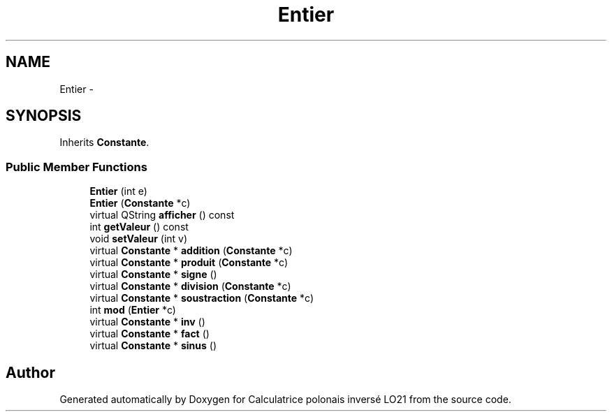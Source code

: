 .TH "Entier" 3 "Thu Jun 7 2012" "Calculatrice polonais inversé LO21" \" -*- nroff -*-
.ad l
.nh
.SH NAME
Entier \- 
.SH SYNOPSIS
.br
.PP
.PP
Inherits \fBConstante\fP\&.
.SS "Public Member Functions"

.in +1c
.ti -1c
.RI "\fBEntier\fP (int e)"
.br
.ti -1c
.RI "\fBEntier\fP (\fBConstante\fP *c)"
.br
.ti -1c
.RI "virtual QString \fBafficher\fP () const "
.br
.ti -1c
.RI "int \fBgetValeur\fP () const "
.br
.ti -1c
.RI "void \fBsetValeur\fP (int v)"
.br
.ti -1c
.RI "virtual \fBConstante\fP * \fBaddition\fP (\fBConstante\fP *c)"
.br
.ti -1c
.RI "virtual \fBConstante\fP * \fBproduit\fP (\fBConstante\fP *c)"
.br
.ti -1c
.RI "virtual \fBConstante\fP * \fBsigne\fP ()"
.br
.ti -1c
.RI "virtual \fBConstante\fP * \fBdivision\fP (\fBConstante\fP *c)"
.br
.ti -1c
.RI "virtual \fBConstante\fP * \fBsoustraction\fP (\fBConstante\fP *c)"
.br
.ti -1c
.RI "int \fBmod\fP (\fBEntier\fP *c)"
.br
.ti -1c
.RI "virtual \fBConstante\fP * \fBinv\fP ()"
.br
.ti -1c
.RI "virtual \fBConstante\fP * \fBfact\fP ()"
.br
.ti -1c
.RI "virtual \fBConstante\fP * \fBsinus\fP ()"
.br
.in -1c

.SH "Author"
.PP 
Generated automatically by Doxygen for Calculatrice polonais inversé LO21 from the source code\&.
